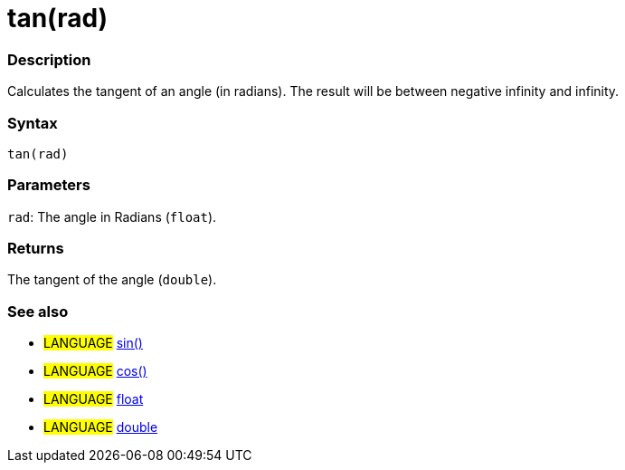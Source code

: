 :source-highlighter: pygments
:pygments-style: arduino
:ext-relative: adoc


= tan(rad)


// OVERVIEW SECTION STARTS
[#overview]
--

[float]
=== Description
Calculates the tangent of an angle (in radians). The result will be between negative infinity and infinity.
[%hardbreaks]


[float]
=== Syntax
`tan(rad)`


[float]
=== Parameters
`rad`: The angle in Radians (`float`).

[float]
=== Returns
The tangent of the angle (`double`).

--
// OVERVIEW SECTION ENDS




// HOW TO USE SECTION STARTS
[#howtouse]
--

[float]
=== See also
// Link relevant content by category, such as other Reference terms (please add the tag #LANGUAGE#),
// definitions (please add the tag #DEFINITION#), and examples of Projects and Tutorials
// (please add the tag #EXAMPLE#)  ►►►►► THIS SECTION IS MANDATORY ◄◄◄◄◄
[role="language"]
* #LANGUAGE# link:sin{ext-relative}[sin()] +
* #LANGUAGE# link:cos{ext-relative}[cos()] +
* #LANGUAGE# link:float{ext-relative}[float] +
* #LANGUAGE# link:double{ext-relative}[double]
--
// HOW TO USE SECTION ENDS
